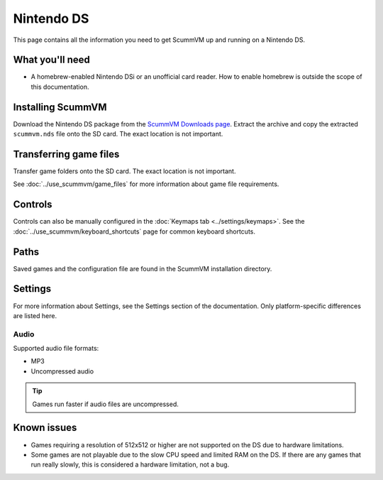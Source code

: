 =============================
Nintendo DS
=============================

This page contains all the information you need to get ScummVM up and running on a Nintendo DS.

What you'll need
===================

- A homebrew-enabled Nintendo DSi or an unofficial card reader. How to enable homebrew is outside the scope of this documentation.

Installing ScummVM
======================================

Download the Nintendo DS package from the `ScummVM Downloads page <https://www.scummvm.org/downloads/>`_. Extract the archive and copy the extracted ``scummvm.nds`` file onto the SD card. The exact location is not important.

Transferring game files
========================

Transfer game folders onto the SD card. The exact location is not important.

See :doc:`../use_scummvm/game_files` for more information about game file requirements.

Controls
=============

Controls can also be manually configured in the :doc:`Keymaps tab <../settings/keymaps>`. See the :doc:`../use_scummvm/keyboard_shortcuts` page for common keyboard shortcuts.

Paths
=======

Saved games and the configuration file are found in the ScummVM installation directory.

Settings
==========

For more information about Settings, see the Settings section of the documentation. Only platform-specific differences are listed here.

Audio
******

Supported audio file formats:

- MP3
- Uncompressed audio

.. tip::

   Games run faster if audio files are uncompressed.


Known issues
==============

- Games requiring a resolution of 512x512 or higher are not supported on the DS due to hardware limitations.
- Some games are not playable due to the slow CPU speed and limited RAM on the DS. If there are any games that run really slowly, this is considered a hardware limitation, not a bug.
